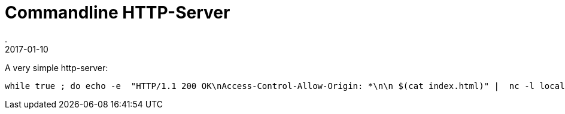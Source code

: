 = Commandline HTTP-Server
.
2017-01-10
:jbake-type: post
:jbake-tags: cli
:jbake-status: published

A very simple http-server:

----
while true ; do echo -e  "HTTP/1.1 200 OK\nAccess-Control-Allow-Origin: *\n\n $(cat index.html)" |  nc -l localhost 1500; done
----